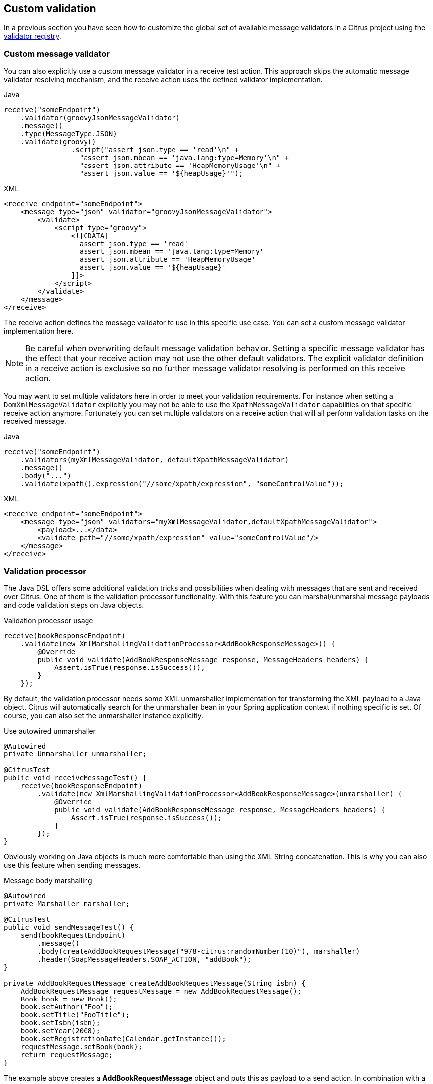 [[validation-custom]]
== Custom validation

In a previous section you have seen how to customize the global set of available message validators in a Citrus project using
the link:#message-validator-registry[validator registry].

[[validation-custom-validator]]
=== Custom message validator

You can also explicitly use a custom message validator in a receive test action. This approach skips the automatic message
validator resolving mechanism, and the receive action uses the defined validator implementation.

.Java
[source,java,indent=0,role="primary"]
----
receive("someEndpoint")
    .validator(groovyJsonMessageValidator)
    .message()
    .type(MessageType.JSON)
    .validate(groovy()
                .script("assert json.type == 'read'\n" +
                  "assert json.mbean == 'java.lang:type=Memory'\n" +
                  "assert json.attribute == 'HeapMemoryUsage'\n" +
                  "assert json.value == '${heapUsage}'");
----

.XML
[source,xml,indent=0,role="secondary"]
----
<receive endpoint="someEndpoint">
    <message type="json" validator="groovyJsonMessageValidator">
        <validate>
            <script type="groovy">
                <![CDATA[
                  assert json.type == 'read'
                  assert json.mbean == 'java.lang:type=Memory'
                  assert json.attribute == 'HeapMemoryUsage'
                  assert json.value == '${heapUsage}'
                ]]>
            </script>
        </validate>
    </message>
</receive>
----

The receive action defines the message validator to use in this specific use case. You can set a custom message validator
implementation here.

NOTE: Be careful when overwriting default message validation behavior. Setting a specific message validator has the effect
that your receive action may not use the other default validators. The explicit validator definition in a receive action
is exclusive so no further message validator resolving is performed on this receive action.

You may want to set multiple validators here in order to meet your validation requirements. For instance when setting a
`DomXmlMessageValidator` explicitly you may not be able to use the `XpathMessageValidator` capabilities on that specific
receive action anymore. Fortunately you can set multiple validators on a receive action that will all perform validation
tasks on the received message.

.Java
[source,java,indent=0,role="primary"]
----
receive("someEndpoint")
    .validators(myXmlMessageValidator, defaultXpathMessageValidator)
    .message()
    .body("...")
    .validate(xpath().expression("//some/xpath/expression", "someControlValue"));
----

.XML
[source,xml,indent=0,role="secondary"]
----
<receive endpoint="someEndpoint">
    <message type="json" validators="myXmlMessageValidator,defaultXpathMessageValidator">
        <payload>...</data>
        <validate path="//some/xpath/expression" value="someControlValue"/>
    </message>
</receive>
----

[[validation-custom-processor]]
=== Validation processor

The Java DSL offers some additional validation tricks and possibilities when dealing with messages that are sent and received
over Citrus. One of them is the validation processor functionality. With this feature you can marshal/unmarshal message payloads
and code validation steps on Java objects.

.Validation processor usage
[source,java]
----
receive(bookResponseEndpoint)
    .validate(new XmlMarshallingValidationProcessor<AddBookResponseMessage>() {
        @Override
        public void validate(AddBookResponseMessage response, MessageHeaders headers) {
            Assert.isTrue(response.isSuccess());
        }
    });
----

By default, the validation processor needs some XML unmarshaller implementation for transforming the XML payload to a Java
object. Citrus will automatically search for the unmarshaller bean in your Spring application context if nothing specific
is set. Of course, you can also set the unmarshaller instance explicitly.

.Use autowired unmarshaller
[source,java]
----
@Autowired
private Unmarshaller unmarshaller;

@CitrusTest
public void receiveMessageTest() {
    receive(bookResponseEndpoint)
        .validate(new XmlMarshallingValidationProcessor<AddBookResponseMessage>(unmarshaller) {
            @Override
            public void validate(AddBookResponseMessage response, MessageHeaders headers) {
                Assert.isTrue(response.isSuccess());
            }
        });
}
----

Obviously working on Java objects is much more comfortable than using the XML String concatenation. This is why you can
also use this feature when sending messages.

.Message body marshalling
[source,java]
----
@Autowired
private Marshaller marshaller;

@CitrusTest
public void sendMessageTest() {
    send(bookRequestEndpoint)
        .message()
        .body(createAddBookRequestMessage("978-citrus:randomNumber(10)"), marshaller)
        .header(SoapMessageHeaders.SOAP_ACTION, "addBook");
}

private AddBookRequestMessage createAddBookRequestMessage(String isbn) {
    AddBookRequestMessage requestMessage = new AddBookRequestMessage();
    Book book = new Book();
    book.setAuthor("Foo");
    book.setTitle("FooTitle");
    book.setIsbn(isbn);
    book.setYear(2008);
    book.setRegistrationDate(Calendar.getInstance());
    requestMessage.setBook(book);
    return requestMessage;
}
----

The example above creates a *AddBookRequestMessage* object and puts this as payload to a send action. In combination with
a marshaller instance Citrus is able to create a proper XML message payload then.
